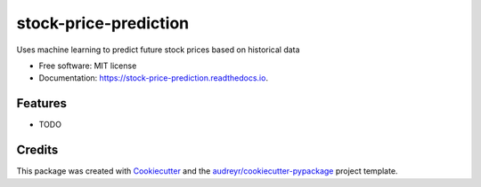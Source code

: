 ======================
stock-price-prediction
======================


.. image:: https://img.shields.io/pypi/v/stock_price_prediction.svg
        :target: https://pypi.python.org/pypi/stock_price_prediction

.. image:: https://img.shields.io/travis/pat8901/stock_price_prediction.svg
        :target: https://travis-ci.com/pat8901/stock_price_prediction

.. image:: https://readthedocs.org/projects/stock-price-prediction/badge/?version=latest
        :target: https://stock-price-prediction.readthedocs.io/en/latest/?version=latest
        :alt: Documentation Status




Uses machine learning to predict future stock prices based on historical data


* Free software: MIT license
* Documentation: https://stock-price-prediction.readthedocs.io.


Features
--------

* TODO

Credits
-------

This package was created with Cookiecutter_ and the `audreyr/cookiecutter-pypackage`_ project template.

.. _Cookiecutter: https://github.com/audreyr/cookiecutter
.. _`audreyr/cookiecutter-pypackage`: https://github.com/audreyr/cookiecutter-pypackage
